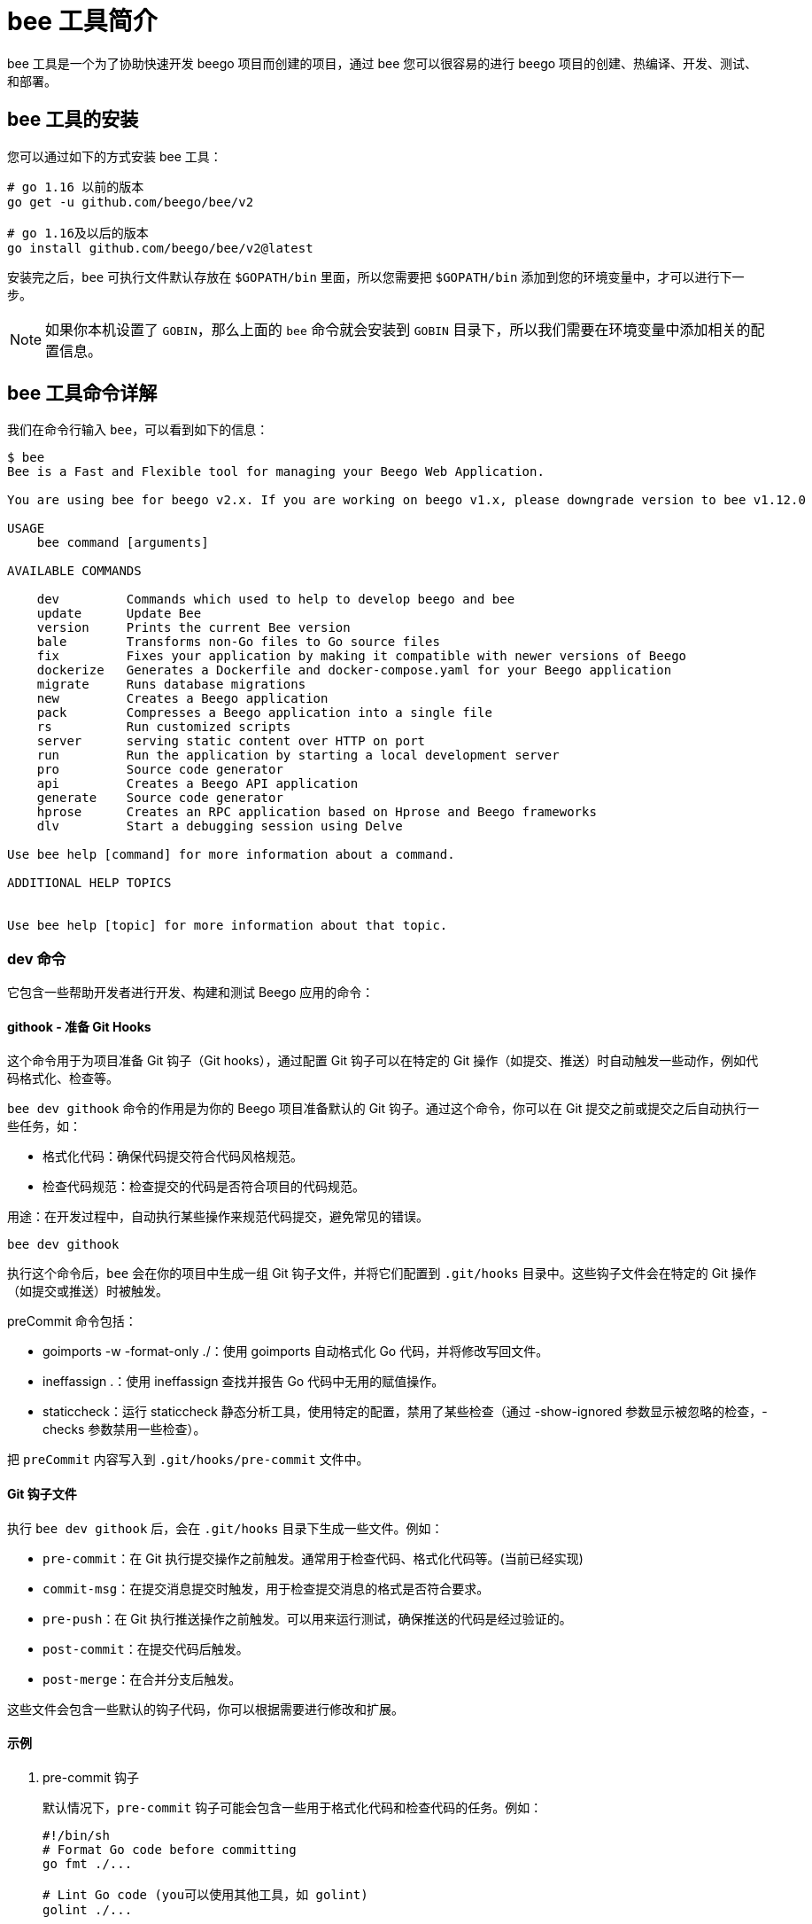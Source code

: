 = bee 工具简介

bee 工具是一个为了协助快速开发 beego 项目而创建的项目，通过 bee 您可以很容易的进行 beego 项目的创建、热编译、开发、测试、和部署。

== bee 工具的安装

您可以通过如下的方式安装 bee 工具：

[source,bash]
----
# go 1.16 以前的版本
go get -u github.com/beego/bee/v2

# go 1.16及以后的版本
go install github.com/beego/bee/v2@latest
----

安装完之后，`bee` 可执行文件默认存放在 `$GOPATH/bin` 里面，所以您需要把 `$GOPATH/bin` 添加到您的环境变量中，才可以进行下一步。

[NOTE]
====
如果你本机设置了 `GOBIN`，那么上面的 `bee` 命令就会安装到 `GOBIN` 目录下，所以我们需要在环境变量中添加相关的配置信息。
====

== bee 工具命令详解

我们在命令行输入 `bee`，可以看到如下的信息：

[source, text]
----
$ bee
Bee is a Fast and Flexible tool for managing your Beego Web Application.

You are using bee for beego v2.x. If you are working on beego v1.x, please downgrade version to bee v1.12.0

USAGE
    bee command [arguments]

AVAILABLE COMMANDS

    dev         Commands which used to help to develop beego and bee
    update      Update Bee
    version     Prints the current Bee version
    bale        Transforms non-Go files to Go source files
    fix         Fixes your application by making it compatible with newer versions of Beego
    dockerize   Generates a Dockerfile and docker-compose.yaml for your Beego application
    migrate     Runs database migrations
    new         Creates a Beego application
    pack        Compresses a Beego application into a single file
    rs          Run customized scripts
    server      serving static content over HTTP on port
    run         Run the application by starting a local development server
    pro         Source code generator
    api         Creates a Beego API application
    generate    Source code generator
    hprose      Creates an RPC application based on Hprose and Beego frameworks
    dlv         Start a debugging session using Delve

Use bee help [command] for more information about a command.

ADDITIONAL HELP TOPICS


Use bee help [topic] for more information about that topic.
----

=== dev 命令

它包含一些帮助开发者进行开发、构建和测试 Beego 应用的命令：

==== githook - 准备 Git Hooks

这个命令用于为项目准备 Git 钩子（Git hooks），通过配置 Git 钩子可以在特定的 Git 操作（如提交、推送）时自动触发一些动作，例如代码格式化、检查等。

`bee dev githook` 命令的作用是为你的 Beego 项目准备默认的 Git 钩子。通过这个命令，你可以在 Git 提交之前或提交之后自动执行一些任务，如：

* 格式化代码：确保代码提交符合代码风格规范。
* 检查代码规范：检查提交的代码是否符合项目的代码规范。

用途：在开发过程中，自动执行某些操作来规范代码提交，避免常见的错误。

[source, bash]
----
bee dev githook
----

执行这个命令后，`bee` 会在你的项目中生成一组 Git 钩子文件，并将它们配置到 `.git/hooks` 目录中。这些钩子文件会在特定的 Git 操作（如提交或推送）时被触发。

preCommit 命令包括：

* goimports -w -format-only ./：使用 goimports 自动格式化 Go 代码，并将修改写回文件。
* ineffassign .：使用 ineffassign 查找并报告 Go 代码中无用的赋值操作。
* staticcheck：运行 staticcheck 静态分析工具，使用特定的配置，禁用了某些检查（通过 -show-ignored 参数显示被忽略的检查，-checks 参数禁用一些检查）。

把 `preCommit` 内容写入到 `.git/hooks/pre-commit` 文件中。

==== Git 钩子文件

执行 `bee dev githook` 后，会在 `.git/hooks` 目录下生成一些文件。例如：

* `pre-commit`：在 Git 执行提交操作之前触发。通常用于检查代码、格式化代码等。(当前已经实现)
* `commit-msg`：在提交消息提交时触发，用于检查提交消息的格式是否符合要求。
* `pre-push`：在 Git 执行推送操作之前触发。可以用来运行测试，确保推送的代码是经过验证的。
* `post-commit`：在提交代码后触发。
* `post-merge`：在合并分支后触发。

这些文件会包含一些默认的钩子代码，你可以根据需要进行修改和扩展。

==== 示例

1. pre-commit 钩子
+
--
默认情况下，`pre-commit` 钩子可能会包含一些用于格式化代码和检查代码的任务。例如：

[source, bash]
----
#!/bin/sh
# Format Go code before committing
go fmt ./...

# Lint Go code (you可以使用其他工具，如 golint)
golint ./...
----

这个钩子会在每次提交前自动执行 `go fmt` 命令来格式化代码，并使用 `golint` 来检查代码风格。这样可以确保所有提交的代码都符合规范。
--

2. commit-msg 钩子
+
--
`commit-msg` 钩子可以用来检查提交消息是否符合特定格式。比如，你可以强制要求提交消息以某种格式开头（如 `feat:` 或 `fix:`）：

[source, bash]
----
#!/bin/sh
# Check if commit message starts with a type (e.g., feat:, fix:)
COMMIT_MSG=$(cat $1)
if ! echo "$COMMIT_MSG" | grep -qE '^(feat|fix|docs|style|refactor|test|chore):'; then
  echo "Commit message must start with 'feat:', 'fix:', etc."
  exit 1
fi
----

这个钩子会检查每个提交消息的格式，确保提交消息符合预定的格式要求。
--

3. pre-push 钩子
+
--
`pre-push` 钩子通常用于在推送代码之前运行测试，确保代码没有破坏现有功能。例如：

[source, bash]
----
#!/bin/sh
# Run tests before pushing code
go test ./...
if [ $? -ne 0 ]; then
  echo "Tests failed. Aborting push."
  exit 1
fi
----

这个钩子会在每次推送代码之前运行所有测试。如果测试失败，则推送操作会被阻止。
--

=== update 命令

自动运行命令 `go get -u github.com/beego/bee/v2` 进行自我更新。

这意味着 Beego 工具（`bee`）会自动执行 `go get -u` 命令来更新其自身的版本。`go get -u` 会拉取并安装指定模块的最新版本，从而实现 `bee` 工具的自我更新。

=== version 命令

这个命令是动态获取 `bee` 和 `Go` 的版本，这样一旦用户出现错误，可以通过该命令来查看当前的版本。

[source, bash]
----
$ bee version
______
| ___ \
| |_/ /  ___   ___
| ___ \ / _ \ / _ \
| |_/ /|  __/|  __/
\____/  \___| \___| v2.3.0

├── GoVersion : go1.23.3
├── GOOS      : windows
├── GOARCH    : amd64
├── NumCPU    : 8
├── GOPATH    : C:\Users\Administrator\go
├── GOROOT    : C:/Program Files/Go
├── Compiler  : gc
└── Date      : Tuesday, 3 Dec 2024
----

=== bale 命令

`bee bale` 命令是 Beego 框架提供的一个命令，用于将静态资源文件（如 JavaScript、CSS、图片等）打包成 Go 源代码文件，这样在部署 Go 应用时，不需要额外携带静态文件，只需要携带生成的 Go 文件即可。打包后的资源会被压缩并内嵌在 Go 可执行文件中。

运行该命令会生成 `bale.go` 文件，该文件会包含所有打包的静态资源，并提供解压这些资源的功能。

==== 配置 bale 命令

`bee bale` 命令会根据配置文件中的目录将静态资源打包成 Go 源代码。在项目的 `conf` 目录下，有一个 `app.conf` 配置文件，你需要在配置文件中添加相关的配置来指定需要打包的静态资源文件夹。

在 `app.conf` 文件中添加如下配置项：

[source, ini]
.ini
----
bale.dirs = static, views   # 指定要打包的静态资源文件夹，可以是多个目录，使用逗号分隔
bale.ingext = .js, .css, .png, .jpg   # 指定需要打包的文件扩展名，可以是多个扩展名，使用逗号分隔
----

* bale.dirs：要打包的文件夹，可以指定一个或多个文件夹，如 static 或 views。
* bale.ingext：要打包的文件类型，可以是 .js、.css、.html、.png 等。

==== 执行 bee bale 命令

在项目根目录下运行以下命令：

[source, bash]
----
bee bale
----

执行该命令后，`bee` 会：

* 遍历 `app.conf` 配置中 bale.dirs 指定的文件夹。
* 查找符合 `bale.ingext` 配置的文件类型（如 `.js`、`.css` 等）。
* 将这些文件压缩并生成对应的 Go 源文件，文件会保存在项目的 `bale` 目录下。
* 生成一个名为 `bale.go` 的 Go 文件，该文件会包含所有打包的静态资源，并提供解压这些资源的功能。

==== 生成的 Go 文件

执行 `bee bale` 命令后，会生成一个 `bale.go` 文件，里面包含了如下内容：

* 每个静态资源的解压函数，例如 `Rindex_js()`。
* `init()` 函数，用于在应用启动时自动解压这些静态资源。

你可以将 `bale.go` 文件包含到你的项目中，并确保应用在启动时会自动解压和保存静态资源。

==== 使用 bale.go 中的资源

在你的项目代码中，可以使用 `bale.go` 中生成的解压函数（例如 `Rindex_js()`）来获取资源的字节数据，并将其存储到磁盘或直接在应用中使用。

例如，你可以在 `init()` 函数中解压静态资源：

[source, go]
----
func init() {
    // 解压静态资源
    saveFile("static/index.js", bale.Rindex_js())
}
----

==== 部署

当你执行 `bee bale` 后，打包后的资源会作为 Go 代码的一部分嵌入到你的应用中。你只需部署编译后的 Go 可执行文件，而不需要额外携带静态资源文件。这样可以简化部署过程。

=== fix 命令

通过使您的应用程序与 Beego 的较新版本兼容来修复它。通过使用 `bee fix` 命令，Beego 工具能够帮助修复您的应用程序，使其能够与 Beego 的更新版本兼容。

`bee fix` 命令自动修复 Beego 项目中的一些已知问题和代码不兼容性，通常包括以下内容：

* 自动更新 Beego 框架的依赖：包括更新 Go 模块的依赖，确保使用的是正确版本的 Beego。
* 替换旧的 Beego API：根据新版本的 Beego API，更新项目中的 API 调用。
* 修改配置文件：更新配置文件中的字段，确保与 Beego 新版本的配置项保持一致。
* 更新代码中的 import 路径：主要是替换 Beego 相关的旧路径为新版本的路径。

[source, bash]
----
$ bee help fix
USAGE
  bee fix

OPTIONS
  -s
      source version

  -t
      target version

DESCRIPTION
  The command 'fix' will try to solve those issues by upgrading your code base
  to be compatible  with Beego old version
  -s source version
  -t target version

  example: bee fix -s 1 -t 2 means that upgrade Beego version from v1.x to v2.x
----

* fixTo16： 升级到 Beego v1.6 版本。会更新 Beego 的配置项和 API 调用。
* fix1To2： 升级到 Beego v2 版本。主要修复 Beego v2 引入的重大变化，包括 v1 版本与 v2 版本之间的 API 兼容性问题。

`bee fix` 是 Beego 框架中的一个命令，用于帮助用户将旧版本的 Beego 代码升级为较新的版本。通过运行 `bee fix`，它会对项目中的 Go 源代码文件和配置文件进行自动修改，以便与新的 Beego 版本兼容，尤其是针对 Beego 1.6 版本的变动。

=== dockerize 命令

为您的 Beego 应用程序生成 `Dockerfile` 和 `docker-compose.yaml` 。`bee` 工具可以为你的 Beego 应用自动生成用于构建和部署的 `Dockerfile` 和 `docker-compose.yaml` 文件，帮助你轻松地将 Beego 应用容器化并进行管理。

[source, bash]
----
$ bee help dockerize
USAGE
  bee dockerize

OPTIONS
  -baseimage=golang:1.20.2
      Set the base image of the Docker container.

  -expose=8080
      Port(s) to expose for the Docker container.

DESCRIPTION
  Dockerize generates a Dockerfile and docker-compose.yaml for your Beego Web Application.
  The Dockerfile will compile and run the application.
  The docker-compose.yaml can be used to build and deploy the generated Dockerfile.
  Example:
    $ bee dockerize -expose="3000,80,25"
----

==== Dockerfile 生成

Dockerfile 用于定义如何从基础镜像构建应用的 Docker 镜像，具体包括：

* 使用指定的 Go 版本构建应用。
* 将本地应用代码复制到容器中。
* 安装 Go 依赖并编译应用。
* 指定应用的暴露端口和启动命令。

[source, dockerfile]
----
# Build Golang binary
FROM {{.BaseImage}} AS build-golang

WORKDIR {{.Appdir}}

COPY . .
RUN go get -v && go build -v -o /usr/local/bin/{{.Entrypoint}}

EXPOSE {{.Expose}}
CMD ["{{.Entrypoint}}"]
----

==== docker-compose.yaml 生成

docker-compose.yaml 用于定义 Docker Compose 服务。生成的文件会指定应用名称、容器的构建目录、容器重启策略和暴露端口。

[source, yaml]
----
version: '3'
networks:
  {{.Appname}}_network_compose:
    driver: bridge
services:
  {{.Appname}}:
    container_name: {{.Appname}}
    build: .
    restart: unless-stopped
    networks:
      {{.Appname}}_network_compose:
    ports:{{.Expose}}
----

主要参数说明：

* `-baseimage`：指定 Docker 镜像的基础镜像，默认值为 `golang:1.20.2`。你可以根据自己的需求修改 Go 版本。
* `-expose`：指定需要暴露的端口，默认是 `8080`。如果应用需要暴露多个端口，可以用逗号分隔，如 `3000,80,25`。

==== 使用示例

[source, bash]
----
$ bee dockerize -expose="3000,80,25" -baseimage="golang:1.20.2"
----

上述命令会生成一个 `Dockerfile` 和 `docker-compose.yaml` 文件，适用于暴露端口 `3000, 80, 25` 的 Beego 应用，并使用 `golang:1.20.2` 作为基础镜像。

=== migrate 命令

`bee migrate` 是 BeeGo 框架中的一个命令，用于管理数据库迁移。数据库迁移（migration）是一个用于更新数据库模式（schema）或数据结构的机制。在开发过程中，数据库的结构可能会发生变化，迁移可以帮助我们轻松地追踪和管理这些变化。

[source, bash]
----
$ bee help migrate
USAGE
  bee migrate [Command]

OPTIONS
  -conn
      Connection string used by the driver to connect to a database instance.

  -dir
      The directory where the migration files are stored

  -driver
      Database driver. Either mysql, postgres or sqlite.

DESCRIPTION
  The command 'migrate' allows you to run database migrations to keep it up-to-date.

  ▶ To run all the migrations:

    $ bee migrate [-driver=mysql] [-conn="root:@tcp(127.0.0.1:3306)/test"] [-dir="path/to/migration"]

  ▶ To rollback the last migration:

    $ bee migrate rollback [-driver=mysql] [-conn="root:@tcp(127.0.0.1:3306)/test"] [-dir="path/to/migration"]

  ▶ To do a reset, which will rollback all the migrations:

    $ bee migrate reset [-driver=mysql] [-conn="root:@tcp(127.0.0.1:3306)/test"] [-dir="path/to/migration"]

  ▶ To update your schema:

    $ bee migrate refresh [-driver=mysql] [-conn="root:@tcp(127.0.0.1:3306)/test"] [-dir="path/to/migration"]
----

==== bee migrate 命令的作用

bee migrate 主要用于以下几种操作：

* 执行所有待处理的迁移操作：在数据库中执行所有未执行的迁移。
* 回滚操作：回滚上一次的迁移操作。
* 重置操作：回滚所有的迁移操作，恢复到初始状态。
* 刷新操作：回滚所有迁移，然后重新执行所有迁移。

==== 常用子命令

1. bee migrate（执行所有迁移）
+
--
* 默认情况下，`bee migrate` 会执行所有待处理的迁移操作。这通常用于初始化数据库或在应用程序上线前确保数据库的结构是最新的。
* 该命令会扫描迁移目录，执行所有尚未执行的迁移脚本，并更新数据库结构。

[source, bash]
----
bee migrate
----
--

2. bee migrate rollback（回滚上一次迁移）
+
--
当我们希望撤销最近的一次迁移操作时，可以使用 `rollback` 子命令。它会回滚最近的迁移操作。

[source, bash]
----
bee migrate rollback
----
--

3. bee migrate reset（回滚所有迁移）
+
--
`reset` 命令会回滚所有的迁移操作，将数据库恢复到初始状态。它通常用于开发阶段，特别是在需要重置数据库结构时非常有用。

[source, bash]
----
bee migrate reset
----
--

4. bee migrate refresh（刷新所有迁移）
+
--
`refresh` 命令实际上执行了一个回滚（`rollback`）所有迁移，然后重新执行所有迁移。这对于确保数据库结构完全同步到最新状态非常有用。

[source, bash]
----
bee migrate refresh
----
--

==== bee migrate 的工作流程

当你执行 `bee migrate` 命令时，BeeGo 会执行以下步骤：

1. 检查数据库连接：首先，BeeGo 会尝试连接到数据库，并根据配置读取数据库连接信息。
2. 检查迁移表：BeeGo 会检查数据库中是否有用于存储迁移信息的表。这个表通常叫做 `migrations`，用来记录哪些迁移已被应用。
3. 执行迁移操作：根据目标命令（如 `migrate`、`rollback` 等），BeeGo 会根据迁移表中的记录决定哪些迁移需要执行或回滚。
4. 更新迁移记录：迁移操作成功完成后，BeeGo 会将迁移操作的记录保存到数据库中，更新迁移表，以确保下次运行时可以跳过已执行过的迁移。

==== 配置文件

`bee migrate` 命令通常会从配置文件（如 `conf/app.conf`）中读取数据库连接信息。常见的配置项有：

* db_driver：数据库驱动，如 mysql、postgres 等。
* db_conn：数据库连接字符串，如 root:password@tcp(127.0.0.1:3306)/dbname。
* db_dir：迁移文件的目录，通常是项目中的 database/migrations。

例如，在 `app.conf` 中，你可能会看到类似如下的配置：

[source, ini]
----
db_driver = mysql
db_conn = root:@tcp(127.0.0.1:3306)/mydb
db_dir = ./database/migrations
----

==== 迁移文件

迁移文件通常是 Go 文件，它们定义了迁移的具体操作（例如创建表、修改字段、删除字段等）。每个迁移文件包含一个 `Up` 和 `Down` 函数，用来定义向上（迁移）和向下（回滚）迁移的操作。

一个简单的迁移文件可能如下所示：

[source, go]
----
package migrations

import (
	"github.com/astaxie/beego/migration"
)

// DO NOT MODIFY
type MyMigration_20211201_101010 struct {
	migration.Migration
}

// Up 迁移向上操作
func (m *MyMigration_20211201_101010) Up() {
	// 执行迁移操作，例如创建表
	m.SQL("CREATE TABLE users (id INT AUTO_INCREMENT PRIMARY KEY, name VARCHAR(255));")
}

// Down 迁移向下操作
func (m *MyMigration_20211201_101010) Down() {
	// 执行回滚操作，例如删除表
	m.SQL("DROP TABLE users;")
}
----

在上面的例子中，`Up` 函数定义了向上迁移的操作，`Down` 函数定义了回滚操作。

=== new 命令

`bee new` 是 Beego 框架提供的命令，用于快速创建一个新的 Beego 应用。通过这个命令，开发者可以快速生成一个结构化的 Beego 项目，其中包含了 Beego 框架所需的基本文件和目录结构。下面是对 `bee new` 命令的详细解析。

[source, bash]
----
$ bee help new
USAGE
  bee new [appname] [-gopath=false] [-beego=v2.1.0]

OPTIONS
  -beego
      set beego version,only take effect by go mod

  -gopath
      Support go path,default false

DESCRIPTION
  Creates a Beego application for the given app name in the current directory.
  now defaults to generating as a go modules project
  The command 'new' creates a folder named [appname] [-gopath=false] [-beego=v1.12.3] and generates the following structure:

            ├── main.go
            ├── go.mod
            ├── conf
            │     └── app.conf
            ├── controllers
            │     └── default.go
            ├── models
            ├── routers
            │     └── router.go
            ├── tests
            │     └── default_test.go
            ├── static
            │     └── js
            │     └── css
            │     └── img
            └── views
                  └── index.tpl
----

参数说明：

* `appname`: 必须指定的参数，表示新应用的名称。
* `-gopath`: 可选参数，默认为 `false`。如果设置为 `true`，则会创建一个支持 `GOPATH` 的传统 Go 项目。如果设置为 `false`（默认值），则使用 Go Modules。
* `-beego`: 可选参数，用来指定 Beego 版本，只有在 `go mod` 模式下才会生效。

==== 使用示例

[source, bash]
----
bee new myapp -gopath=false -beego=v2.1.0
----

该命令将在当前目录下创建一个名为 myapp 的 Beego 应用，并使用 Go Modules 和指定的 Beego 版本 v2.1.0。

==== bee new 生成的文件和目录结构

假设你执行了 `bee new myapp` 命令，生成的项目结构大致如下：

[source, bash]
----
myapp/
│
├── conf/
│   └── app.conf               # Beego 配置文件
├── controllers/
│   └── default.go             # 默认控制器
├── models/                    # 模型目录
├── routers/
│   └── router.go              # 路由配置文件
├── static/
│   ├── js/
│   │   └── reload.min.js      # JavaScript 文件
│   ├── css/                   # CSS 文件目录
│   └── img/                   # 图片文件目录
├── tests/
│   └── default_test.go        # 默认单元测试
├── views/
│   └── index.tpl              # 默认视图模板
├── go.mod                     # Go Modules 配置文件
└── main.go                    # Beego 应用入口文件
----

=== pack 命令

`pack` 目录用来发布应用的时候打包，会把项目打包成 `zip` 包，这样我们部署的时候直接把打包之后的项目上传，解压就可以部署了：

[source, bash]
----
$ bee help pack
USAGE
  bee pack

OPTIONS
  -a
      Set the application name. Defaults to the dir name.

  -b=true
      Tell the command to do a build for the current platform. Defaults to true.

  -ba
      Specify additional args for Go build.

  -be=[]
      Specify additional env variables for Go build. e.g. GOARCH=arm.

  -exp=.
      Set prefixes of paths to be excluded. Uses a column (:) as separator.

  -exr=[]
      Set a regular expression of files to be excluded.

  -exs=.go:.DS_Store:.tmp
      Set suffixes of paths to be excluded. Uses a column (:) as separator.

  -f=tar.gz
      Set file format. Either tar.gz or zip. Defaults to tar.gz.

  -fs=false
      Tell the command to follow symlinks. Defaults to false.

  -o
      Set the compressed file output path. Defaults to the current path.

  -p
      Set the application path. Defaults to the current path.

  -ss=false
      Tell the command to skip symlinks. Defaults to false.

  -v=false
      Be more verbose during the operation. Defaults to false.

DESCRIPTION
  Pack is used to compress Beego applications into a tarball/zip file.
  This eases the deployment by directly extracting the file to a server.

  Example:
    $ bee pack -v -ba="-ldflags '-s -w'"
----

标志位和参数:

* -p：应用程序的路径（默认为当前目录）。
* -a：应用程序的名称（默认为目录名）。
* -o：压缩文件的输出路径。
* -f：指定输出文件的格式（tar.gz 或 zip）。
* -exp：指定需要排除的路径前缀。
* -exs：指定需要排除的路径后缀。
* -exr：指定正则表达式匹配的文件，排除这些文件。
* -v：启用详细模式。
* -b：控制是否在打包之前构建应用程序（默认为 true）。
* -ba="-ldflags '-s -w'" 构建参数，以优化生成的二进制文件。

==== 示例用法

[source, bash]
----
$ bee pack -v -ba="-ldflags '-s -w'" -p /path/to/app -o /output/directory -f tar.gz
----

这个命令会将位于 `/path/to/app` 的 Beego 应用打包成 `.tar.gz` 格式，并输出到 `/output/directory` 目录。如果设置了 `-ba="-ldflags '-s -w'"`，会将这些参数传递给 Go 构建过程，以优化生成的二进制文件。

=== rs 命令

运行自定义脚本。

[source, bash]
----
$ bee help rs
USAGE
  bee rs

DESCRIPTION
  Run script allows you to run arbitrary commands using Bee.
  Custom commands are provided from the "scripts" object inside bee.json or Beefile.

  To run a custom command, use: $ bee rs mycmd ARGS
----

在 `bee rs` 中，`bee.json` 文件用于配置项目的设置，包括一些开发工具的选项。`scripts` 是 `bee.json` 中的一部分，可以用来配置在 Beego 应用运行时执行的脚本。这个功能使你能够在应用启动或重载时，自动执行一些自定义命令或脚本。

假设你的 `bee.json` 文件中配置了 `scripts` 部分，示例如下：

[source, json]
.bee.json 示例
----
{
  "scripts": {
    "before_start": [
      "go fmt ./...",
      "go lint ./...",
      "go test ./..."
    ],
    "after_reload": [
      "echo 'Application reloaded successfully'"
    ]
  }
}
----

* before_start：
** 这个配置项定义了在应用启动之前要执行的脚本或命令。你可以在此处配置一些需要在应用启动前执行的任务，例如格式化代码、运行静态分析工具等。
** 示例中，`before_start` 配置了两个命令：
*** `go fmt ./...`：格式化项目中的 Go 代码。
*** `go lint ./...`：运行 Go 语言的静态分析工具（如 `golint`）检查代码风格。
* after_reload：
** 这个配置项定义了在 Beego 应用重载（如文件变动后自动重启）后要执行的脚本或命令。你可以在此处配置一些在应用重载后要运行的任务。
** 示例中，`after_reload` 配置了一个简单的命令：`echo 'Application reloaded successfully'`，它会在每次应用重载后输出一条提示信息。

==== 使用场景

`bee.json` 中的 `scripts` 配置项非常适合在开发阶段使用，尤其是当你需要在应用启动或重载时自动执行一些任务时。例如：

* 代码格式化：在每次应用启动或重载时，自动格式化代码，确保代码风格一致。
* 静态分析：自动运行代码分析工具，如 `golint` 或 `gofmt`，确保代码符合规范。
* 测试：在应用启动前或重载后运行单元测试，确保应用在开发过程中始终保持正确的状态。
* 构建任务：自动执行构建任务或清理工作，如删除临时文件、生成文档等。

==== 启用和运行 bee rs 时的行为

当你运行 `bee rs` 时，`bee.json` 中的 `scripts` 配置会按照以下方式生效：

1. 启动应用时：
* `before_start` 中配置的命令会在应用启动之前执行。
* 一旦命令执行完成，Beego 应用会启动。

2. 代码变动并重载应用时：
* 每当 `bee rs` 检测到文件变动并自动重载应用时，`after_reload` 中配置的命令会被执行。
* 这意味着在每次应用重启时，你都可以看到自定义的输出或运行额外的任务。

=== server 命令

在端口上通过 HTTP 提供静态内容。

[source, bash]
----
$ bee help server
USAGE
  bee server [port]

OPTIONS
  -a
      Listen address

  -f
      Static files fold

  -p
      Listen port

DESCRIPTION
  The command 'server' creates a Beego API application.
----

`bee server` 命令是 Beego 框架中的一个开发命令，用于启动 Beego 应用的 Web 服务器。它是 Beego 应用程序的一部分，允许开发者在本地启动服务器并运行应用程序。这个命令通常用于开发阶段，以便快速查看应用的效果和调试。

==== 示例用法

假设你要运行一个 `bee server` 来提供静态文件服务，可以使用以下命令：

[source, bash]
----
bee server -a 0.0.0.0 -p 8081 -f ./static
----

这个命令会在 `0.0.0.0:8081` 启动一个服务器，并提供 `./static` 目录中的静态文件。

=== run 命令

`bee run` 是 Beego 框架中的一个命令，用于运行 Beego 应用程序。在开发过程中，`bee run` 可以用来启动一个开发服务器，自动加载应用程序代码并进行热重载。这个命令是 Beego 项目开发中非常常用的命令之一，能够帮助开发者快速启动应用程序进行调试和测试。

[source, bash]
----
$ bee help run
USAGE
  bee run [appname] [watchall] [-main=*.go] [-downdoc=true]  [-gendoc=true] [-vendor=true] [-e=folderToExclude] [-ex=extraPackageToWatch] [-tags=goBuildTags] [-runmode=BEEGO_RUNMODE]

OPTIONS
  -downdoc
      Enable auto-download of the swagger file if it does not exist.

  -e=[]
      List of paths to exclude.

  -ex=[]
      List of extra package to watch.

  -gendoc
      Enable auto-generate the docs.

  -ldflags
      Set the build ldflags. See: https://golang.org/pkg/go/build/

  -main=[]
      Specify main go files.

  -runargs
      Extra args to run application

  -runmode
      Set the Beego run mode.("prod/dev")

  -tags
      Set the build tags. See: https://golang.org/pkg/go/build/

  -vendor=false
      Enable watch vendor folder.

DESCRIPTION
  Run command will supervise the filesystem of the application for any changes, and recompile/restart it.
----

[WARNING]
====
浏览器端自动重载代码在生成代码的时候注入。
====

==== 热重载原理

Beego 使用了文件系统监视（File Watcher）来检测文件的变动。当项目文件发生变化时，Beego 会重新加载这些变动，并根据需要重新编译代码或重启服务。

* Beego 使用了 Go 的 `net/http` 包和其他工具来启动 HTTP 服务器。
* 通过文件系统监听库（如 `fsnotify`），`bee run` 能够实时监控文件的更改。
* 一旦文件发生变化，`bee run` 会触发热重载，更新服务的内容并重新启动。

=== pro 命令

Beego 框架中的一个命令 `pro` 的实现，属于 beegopro 模块，它提供了一些功能来生成源代码和配置。`bee pro` 命令允许用户通过 Beego 框架创建 SQL 迁移、配置文件、模块等内容。具体来说，`bee pro` 是 Beego 提供的一个源码生成器，支持一些常用操作，如生成数据库迁移、配置文件等。

[source, bash]
----
$ bee help pro
USAGE
  bee pro [command]

OPTIONS
  -sql
      sql file path

  -sqlmode
      sql mode

  -sqlpath
      sql mode path

  -url
      git remote path

DESCRIPTION
----

==== 子命令

* gen：生成代码或项目结构。
* toml：初始化 TOML 配置文件。
* config：生成配置文件。
* migration：生成数据库迁移脚本。

==== 命令行参数

通过命令行参数来指定一些选项，参数包括：

* `-sql`：指定 SQL 文件的路径。
* `-sqlmode`：指定 SQL 模式。
* `-sqlpath`：指定 SQL 模式的路径。
* `-url`：指定 Git 远程路径。

=== api 命令

`bee api` 是 Beego 框架中的一个命令，用于快速创建一个 Beego API 项目。通过 `bee api` 命令，你可以快速初始化一个 RESTful 风格的 API 项目，省去手动配置和构建项目结构的麻烦。

[source, bash]
----
$ bee help api
USAGE
  bee api [appname]

OPTIONS
  -beego
      set beego version,only take effect by go mod

  -conn
      Connection string used by the driver to connect to a database instance.

  -driver
      Database driver. Either mysql, postgres or sqlite.

  -gopath
      Support go path,default false

  -tables
      List of table names separated by a comma.

DESCRIPTION
  The command 'api' creates a Beego API application.
  now default support generate a go modules project.

  Example:
      $ bee api [appname] [-tables=""] [-driver=mysql] [-conn="root:@tcp(127.0.0.1:3306)/test"]  [-gopath=false] [-beego=v1.12.3]

  If 'conn' argument is empty, the command will generate an example API application. Otherwise the command
  will connect to your database and generate models based on the existing tables.

  The command 'api' creates a folder named [appname] with the following structure:

            ├── main.go
            ├── go.mod
            ├── conf
            │     └── app.conf
            ├── controllers
            │     └── object.go
            │     └── user.go
            ├── routers
            │     └── router.go
            ├── tests
            │     └── default_test.go
            └── models
                  └── object.go
                  └── user.go

----

==== 命令行用法

[source, bash]
----
bee api <project_name> [options]
----

* `<project_name>`: 指定你要创建的 API 项目的名称。
* `[options]`: 可选的参数和选项，用于定制生成的项目。

常见的 `bee api` 命令选项包括：

* `-driver`: 指定数据库驱动（如 mysql、postgres 等）。
* `-conn`: 数据库连接字符串。
* `-force`: 如果目录已经存在，是否强制覆盖。

=== generate 命令

`bee generate` 命令是 Beego 框架提供的一个工具，用于自动化生成项目中的各种代码组件。通过使用这个命令，开发者可以快速生成数据库迁移、模型、控制器、视图、路由、API 文档等内容，从而节省手动编写模板代码的时间。

[source, bash]
----
$ bee help generate
USAGE
  bee generate [command]

OPTIONS
  -conn
      Connection string used by the SQLDriver to connect to a database instance.

  -ctrlDir
      Controller directory. Bee scans this directory and its sub directory to generate routers

  -ddl
      Generate DDL Migration

  -driver
      Database SQLDriver. Either mysql, postgres or sqlite.

  -fields
      List of table Fields.

  -level
      Either 1, 2 or 3. i.e. 1=models; 2=models and controllers; 3=models, controllers and routers.

  -routersFile
      Routers file. If not found, Bee create a new one. Bee will truncates this file and output routers info into this file

  -routersPkg
      router's package. Default is routers, it means that "package routers" in the generated file

  -tables
      List of table names separated by a comma.

DESCRIPTION
  ▶ To scaffold out your entire application:

     $ bee generate scaffold [scaffoldname] [-fields="title:string,body:text"] [-driver=mysql] [-conn="root:@tcp(127.0.0.1:3306)/test"]

  ▶ To generate a Model based on fields:

     $ bee generate model [modelname] [-fields="name:type"]

  ▶ To generate a controller:

     $ bee generate controller [controllerfile]

  ▶ To generate a CRUD view:

     $ bee generate view [viewpath]

  ▶ To generate a migration file for making database schema updates:

     $ bee generate migration [migrationfile] [-fields="name:type"]

  ▶ To generate swagger doc file:

     $ bee generate docs

    ▶ To generate swagger doc file:

     $ bee generate routers [-ctrlDir=/path/to/controller/directory] [-routersFile=/path/to/routers/file.go] [-routersPkg=myPackage]

  ▶ To generate a test case:

     $ bee generate test [routerfile]

  ▶ To generate appcode based on an existing database:

     $ bee generate appcode [-tables=""] [-driver=mysql] [-conn="root:@tcp(127.0.0.1:3306)/test"] [-level=3]
----

==== 支持的子命令

`bee generate` 提供了多种子命令，每个子命令都有不同的功能。下面是常见的子命令及其说明：

1. scaffold
+
--
用于生成一个完整的数据库表的 CRUD（增、删、改、查）操作代码，包括模型、控制器、视图和数据库迁移文件。

[source, bash]
----
bee generate scaffold [scaffoldname] [-fields="title:string,body:text"] [-driver=mysql] [-conn="root:@tcp(127.0.0.1:3306)/test"]
----

* `scaffoldname`: 生成的 scaffold 名称，通常对应数据库表的名称。
* `-fields`: 指定数据库表字段及类型，格式为 `字段名:字段类型`，多个字段用逗号分隔。
* `-driver`: 指定数据库驱动（如 `mysql`, `postgres` 等）。
* `-conn`: 数据库连接字符串。
--

2. model
+
--
用于生成一个新的模型代码文件。

[source, bash]
----
bee generate model [modelname] [-fields="name:type"]
----

* `modelname`: 模型名称。
* `-fields`: 模型的字段及类型。
--

3. controller
+
--
用于生成控制器文件。

[source, bash]
----
bee generate controller [controllerfile]
----

* `controllerfile`: 要生成的控制器文件名。
--

4. view
+
--
用于生成一个视图文件。

[source, bash]
----
bee generate view [viewpath]
----

* `viewpath`: 生成的视图文件路径。
--

5. migration
+
--
用于生成数据库迁移文件。

[source, bash]
----
bee generate migration [migrationfile] [-fields="name:type"]
----

* `migrationfile`: 迁移文件名。
* `-fields`: 表字段及类型，用于生成迁移文件的 SQL 语句。
--

6. docs
+
--
用于生成 Swagger API 文档。

[source, bash]
----
bee generate docs
----

此命令会扫描你的控制器并生成 Swagger 文档，便于 API 文档的自动化管理。
--

7. routers
+
--
用于生成路由文件。

[source, bash]
----
bee generate routers [-ctrlDir=/path/to/controller/directory] [-routersFile=/path/to/routers/file.go] [-routersPkg=myPackage]
----

* `-ctrlDir`: 控制器所在目录，Bee 会扫描该目录及其子目录来生成路由。
* `-routersFile`: 路由文件的路径，若文件不存在，则会创建一个新的。
* `-routersPkg`: 路由文件的包名，默认为 `routers`。
--

8. test
+
--
用于生成测试用例。

[source, bash]
----
bee generate test [routerfile]
----

* `routerfile`: 路由文件，用于生成与路由相关的测试代码。
--

9. appcode
+
--
用于根据现有数据库生成应用代码，包括模型、控制器和路由。

[source, bash]
----
bee generate appcode [-tables=""] [-driver=mysql] [-conn="root:@tcp(127.0.0.1:3306)/test"] [-level=3]
----

* `-tables`: 需要生成代码的表名列表。
* `-driver`: 数据库驱动。
* `-conn`: 数据库连接字符串。
* `-level`: 生成的代码层级（1：仅生成模型，2：生成模型和控制器，3：生成模型、控制器和路由）。
--

=== hprose 命令

基于 Hprose 和 Beego 框架创建一个 RPC 应用。使用 Hprose 和 Beego 框架来构建一个远程过程调用（RPC）应用程序。

该命令简化了 Beego + Hprose 框架的 RPC 应用的创建过程，自动化生成必要的文件和配置，包括模型和数据库连接。如果没有提供数据库连接，它会生成一个示例应用。命令支持 Go 模块和 GOPATH 环境，可以根据现有的数据库表生成应用代码，或创建一个空的应用框架。

[source, bash]
----
$ bee help hprose
USAGE
  bee hprose [appname]

OPTIONS
  -beego
      set beego version,only take effect by go mod

  -conn
      Connection string used by the driver to connect to a database instance.

  -driver
      Database driver. Either mysql, postgres or sqlite.

  -gopath
      Support go path,default false

  -tables
      List of table names separated by a comma.

DESCRIPTION
  The command 'hprose' creates an RPC application based on both Beego and Hprose (http://hprose.com/).

  To scaffold out your application, use:

      $ bee hprose [appname] [-tables=""] [-driver=mysql] [-conn="root:@tcp(127.0.0.1:3306)/test"] [-gopath=false] [-beego=v1.12.3]

  If 'conn' is empty, the command will generate a sample application. Otherwise the command
  will connect to your database and generate models based on the existing tables.

  The command 'hprose' creates a folder named [appname] with the following structure:

            ├── main.go
            ├── go.mod
            ├── conf
            │     └── app.conf
            └── models
                  └── object.go
                  └── user.go

----

命令参数和标志：

* `-tables`：用于指定数据库表的名称列表，用逗号分隔。
* `-driver`：数据库驱动类型（如 `mysql`、`postgres` 或 `sqlite`）。
* `-conn`：用于连接数据库的连接字符串。
* `-gopath`：指定是否支持 `GOPATH`（默认为 `false`）。
* `-beego`：指定 Beego 版本，用于生成项目时的 Go 模块管理。

==== 使用示例

创建一个 Hprose RPC 应用：

[source, bash]
----
bee hprose myapp -driver=mysql -conn="root:@tcp(127.0.0.1:3306)/test"
----

这条命令会创建一个名为 `myapp` 的 RPC 应用，并根据提供的数据库连接字符串生成模型。

=== dlv 命令

使用 Delve 启动一个调试会话。它通过 Delve 调试器启动一个 Go 应用的调试会话，支持自动重新构建和热重载，常用于开发过程中调试 Go 应用。

[source, bash]
----
$ bee help dlv
USAGE
  bee dlv [-package=""] [-port=8181] [-verbose=false]

OPTIONS
  -package
      The package to debug (Must have a main package)

  -port=8181
      Port to listen to for clients

  -verbose=false
      Enable verbose mode

DESCRIPTION
  dlv command start a debugging session using debugging tool Delve.

  To debug your application using Delve, use: $ bee dlv

  For more information on Delve: https://github.com/go-delve/delve
----

`bee dlv` 是 Beego 框架中的一个命令，用于与 Delve 调试工具集成，方便开发者在调试过程中使用 Delve 进行 Go 程序的调试。Delve 是 Go 语言的调试器，它提供了强大的调试功能，允许开发者在开发过程中进行单步调试、变量查看、调用栈跟踪等操作，帮助定位和解决程序中的问题。

==== 命令行参数

* `package`：要调试的 Go 包（必须包含 `main` 包）。
* `verbose`：启用详细模式，在调试过程中提供更多信息。
* `port`：调试器监听的端口，默认为 8181。

==== 使用示例

* 启动调试会话
+
--
[source, bash]
----
bee dlv -package="your-package" -port=8181 -verbose=true
----

这条命令会启动调试器，连接到指定的包，并在端口 8181 上监听客户端请求。
--

* 自动构建和热重载： 该命令会监视当前工作目录下的 Go 文件，一旦文件发生变化（如编辑和保存），就会自动重新构建，并通知调试器重新加载。

== bee 工具配置文件

您可能已经注意到，在 `bee` 工具的源码目录下有一个 `bee.json` 文件，这个文件是针对 `bee` 工具的一些行为进行配置。该功能还未完全开发完成，不过其中的一些选项已经可以使用：

* `"version": 0`：配置文件版本，用于对比是否发生不兼容的配置格式版本。
* `"go_install": false`：如果您的包均使用完整的导入路径（例如：github.com/user/repo/subpkg）,则可以启用该选项来进行 go install 操作，加快构建操作。
* `"watch_ext": []`：用于监控其它类型的文件（默认只监控后缀为 .go 的文件）。
* `+"dir_structure":{}+`：如果您的目录名与默认的 MVC 架构的不同，则可以使用该选项进行修改。
* `"cmd_args": []`：如果您需要在每次启动时加入启动参数，则可以使用该选项。
* `"envs": []`：如果您需要在每次启动时设置临时环境变量参数，则可以使用该选项。

